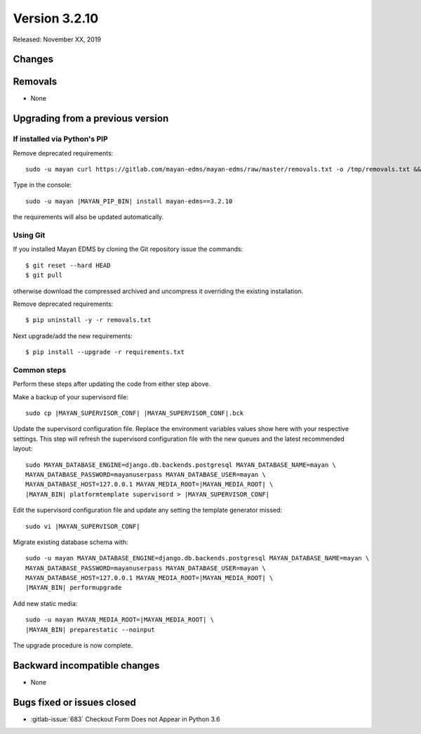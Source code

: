 Version 3.2.10
==============

Released: November XX, 2019


Changes
-------




Removals
--------

- None


Upgrading from a previous version
---------------------------------

If installed via Python's PIP
^^^^^^^^^^^^^^^^^^^^^^^^^^^^^

Remove deprecated requirements::

    sudo -u mayan curl https://gitlab.com/mayan-edms/mayan-edms/raw/master/removals.txt -o /tmp/removals.txt && sudo -u mayan |MAYAN_PIP_BIN| uninstall -y -r /tmp/removals.txt

Type in the console::

    sudo -u mayan |MAYAN_PIP_BIN| install mayan-edms==3.2.10

the requirements will also be updated automatically.


Using Git
^^^^^^^^^

If you installed Mayan EDMS by cloning the Git repository issue the commands::

    $ git reset --hard HEAD
    $ git pull

otherwise download the compressed archived and uncompress it overriding the
existing installation.

Remove deprecated requirements::

    $ pip uninstall -y -r removals.txt

Next upgrade/add the new requirements::

    $ pip install --upgrade -r requirements.txt


Common steps
^^^^^^^^^^^^

Perform these steps after updating the code from either step above.

Make a backup of your supervisord file::

    sudo cp |MAYAN_SUPERVISOR_CONF| |MAYAN_SUPERVISOR_CONF|.bck

Update the supervisord configuration file. Replace the environment
variables values show here with your respective settings. This step will refresh
the supervisord configuration file with the new queues and the latest
recommended layout::

    sudo MAYAN_DATABASE_ENGINE=django.db.backends.postgresql MAYAN_DATABASE_NAME=mayan \
    MAYAN_DATABASE_PASSWORD=mayanuserpass MAYAN_DATABASE_USER=mayan \
    MAYAN_DATABASE_HOST=127.0.0.1 MAYAN_MEDIA_ROOT=|MAYAN_MEDIA_ROOT| \
    |MAYAN_BIN| platformtemplate supervisord > |MAYAN_SUPERVISOR_CONF|

Edit the supervisord configuration file and update any setting the template
generator missed::

    sudo vi |MAYAN_SUPERVISOR_CONF|

Migrate existing database schema with::

    sudo -u mayan MAYAN_DATABASE_ENGINE=django.db.backends.postgresql MAYAN_DATABASE_NAME=mayan \
    MAYAN_DATABASE_PASSWORD=mayanuserpass MAYAN_DATABASE_USER=mayan \
    MAYAN_DATABASE_HOST=127.0.0.1 MAYAN_MEDIA_ROOT=|MAYAN_MEDIA_ROOT| \
    |MAYAN_BIN| performupgrade

Add new static media::

    sudo -u mayan MAYAN_MEDIA_ROOT=|MAYAN_MEDIA_ROOT| \
    |MAYAN_BIN| preparestatic --noinput

The upgrade procedure is now complete.


Backward incompatible changes
-----------------------------

- None


Bugs fixed or issues closed
---------------------------

- :gitlab-issue:`683` Checkout Form Does not Appear in Python 3.6

.. _PyPI: https://pypi.python.org/pypi/mayan-edms/
